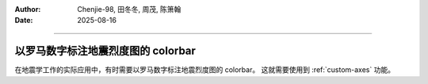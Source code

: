 :author: Chenjie-98, 田冬冬, 周茂, 陈箫翰
:date: 2025-08-16

----


以罗马数字标注地震烈度图的 colorbar
=======================================

在地震学工作的实际应用中，有时需要以罗马数字标注地震烈度图的 colorbar。
这就需要使用到 :ref:`custom-axes` 功能。

.. gmtplot:: ex014.sh
    :width: 80%
    :caption: colorbar 中使用罗马数字标注
    :show-code: true